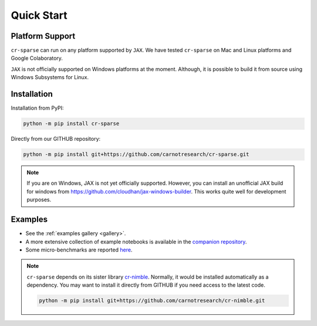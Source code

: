 Quick Start
===================

|pypi| |license| |zenodo| |docs| |unit_tests| |coverage| |joss|


Platform Support
----------------------

``cr-sparse`` can run on any platform supported by ``JAX``. 
We have tested ``cr-sparse`` on Mac and Linux platforms and Google Colaboratory.

``JAX`` is not officially supported on Windows platforms at the moment. 
Although, it is possible to build it from source using Windows Subsystems for Linux.


Installation
-------------------------------

Installation from PyPI:

.. code:: shell

    python -m pip install cr-sparse



Directly from our GITHUB repository:

.. code:: shell

    python -m pip install git+https://github.com/carnotresearch/cr-sparse.git


.. note::

    If you are on Windows, JAX is not yet officially supported.
    However, you can install an unofficial JAX build for windows
    from https://github.com/cloudhan/jax-windows-builder.
    This works quite well for development purposes.



Examples
----------------

* See the :ref:`examples gallery <gallery>`.
* A more extensive collection of example notebooks is available in the `companion repository <https://github.com/carnotresearch/cr-sparse-companion>`_.
* Some micro-benchmarks are reported `here <https://github.com/carnotresearch/cr-sparse/blob/master/paper/paper.md#runtime-comparisons>`_.


.. note::

    ``cr-sparse`` depends on its sister library `cr-nimble <https://github.com/carnotresearch/cr-nimble>`_.
    Normally, it would be installed automatically as a dependency. 
    You may want to install it directly from GITHUB if you need access to the latest code.

    .. code:: shell

        python -m pip install git+https://github.com/carnotresearch/cr-nimble.git


.. |docs| image:: https://readthedocs.org/projects/cr-sparse/badge/?version=latest
    :target: https://cr-sparse.readthedocs.io/en/latest/?badge=latest
    :alt: Documentation Status

.. |unit_tests| image:: https://github.com/carnotresearch/cr-sparse/actions/workflows/ci.yml/badge.svg
    :alt: Unit Tests
    :target: https://github.com/carnotresearch/cr-sparse/actions/workflows/ci.yml


.. |pypi| image:: https://badge.fury.io/py/cr-sparse.svg
    :alt: PyPI cr-sparse
    :target: https://badge.fury.io/py/cr-sparse

.. |coverage| image:: https://codecov.io/gh/carnotresearch/cr-sparse/branch/master/graph/badge.svg?token=JZQW6QU3S4
    :alt: Coverage
    :target: https://codecov.io/gh/carnotresearch/cr-sparse


.. |license| image:: https://img.shields.io/badge/License-Apache%202.0-blue.svg
    :alt: License
    :target: https://opensource.org/licenses/Apache-2.0

.. |codacy| image:: https://app.codacy.com/project/badge/Grade/36905009377e4a968124dabb6cd24aae
    :alt: Codacy Badge
    :target: https://www.codacy.com/gh/carnotresearch/cr-sparse/dashboard?utm_source=github.com&amp;utm_medium=referral&amp;utm_content=carnotresearch/cr-sparse&amp;utm_campaign=Badge_Grade

.. |zenodo| image:: https://zenodo.org/badge/323566858.svg
    :alt: DOI
    :target: https://zenodo.org/badge/latestdoi/323566858

.. |joss| image:: https://joss.theoj.org/papers/ebd4e5ca27a5db705b1dc382b64e0bed/status.svg
    :alt: JOSS
    :target: https://joss.theoj.org/papers/ebd4e5ca27a5db705b1dc382b64e0bed

